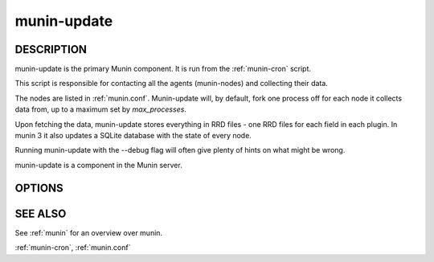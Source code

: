 .. _munin-update:

.. program:: munin-update

==============
 munin-update
==============

DESCRIPTION
===========

munin-update is the primary Munin component. It is run from the
:ref:`munin-cron` script.

This script is responsible for contacting all the agents
(munin-nodes) and collecting their data.

The nodes are listed in :ref:`munin.conf`. Munin-update will, by
default, fork one process off for each node it collects data from,
up to a maximum set by `max_processes`.

Upon fetching the data, munin-update stores everything in RRD
files - one RRD files for each field in each plugin.  In munin 3
it also updates a SQLite database with the state of every node.

Running munin-update with the --debug flag will often give plenty
of hints on what might be wrong.

munin-update is a component in the Munin server.

OPTIONS
=======

.. option:: --config_file <file>

   Use <file> as the configuration file. [/etc/munin/munin.conf]

.. option:: --debug

   Log debug messages.

.. option:: --screen

   If set, log messages to STDERR on the screen.

.. option:: --fork

   If set, will fork off one process for each host. Can be negated
   with --nofork [--fork]

.. option:: --host <host>

   Limit fetched data to those from <host<gt>. Multiple --host options
   may be supplied. [unset]

.. option:: --service <service>

   Limit fetched data to those of <service>. Multiple --service
   options may be supplied. [unset]

.. option:: --timeout <seconds>

   Set the network timeout to <seconds>. [180]

.. option:: --help

   Print the help message then exit.

.. option:: --version

   Print version information then exit.


SEE ALSO
========

See :ref:`munin` for an overview over munin.

:ref:`munin-cron`, :ref:`munin.conf`
